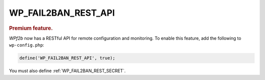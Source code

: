 .. _WP_FAIL2BAN_REST_API:

WP_FAIL2BAN_REST_API
--------------------

.. rubric:: Premium feature.

.. versionadded:: 4.3.0

*WPf2b* now has a RESTful API for remote configuration and monitoring. To enable this feature, add the following to ``wp-config.php``:

.. code-block:: php

	define('WP_FAIL2BAN_REST_API', true);

You must also define :ref:`WP_FAIL2BAN_REST_SECRET`.

.. seealso::
   * :ref:`WP_FAIL2BAN_REST_SECRET`

